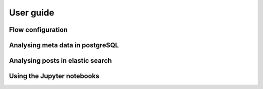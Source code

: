 User guide
==========

Flow configuration
------------------

Analysing meta data in postgreSQL
---------------------------------

Analysing posts in elastic search
---------------------------------

Using the Jupyter notebooks
---------------------------